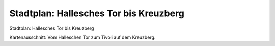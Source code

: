 Stadtplan: Hallesches Tor bis Kreuzberg
=======================================

.. image:: FHTzuTIV-small.jpg
   :alt:

Stadtplan: Hallesches Tor bis Kreuzberg

Kartenausschnitt: Vom Halleschen Tor zum Tivoli auf dem Kreuzberg.
